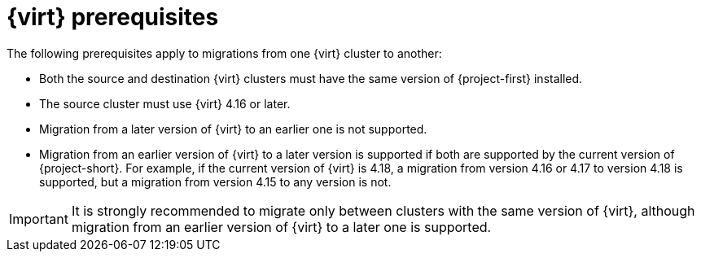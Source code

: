 // Module included in the following assemblies:
//
// * documentation/doc-Migration_Toolkit_for_Virtualization/master.adoc

:_content-type: REFERENCE
[id="cnv-prerequisites_{context}"]
= {virt} prerequisites

The following prerequisites apply to migrations from one {virt} cluster to another:

* Both the source and destination {virt} clusters must have the same version of {project-first} installed.
* The source cluster must use {virt} 4.16 or later.
* Migration from a later version of {virt} to an earlier one is not supported.
* Migration from an earlier version of {virt} to a later version is supported if both are supported by the current version of {project-short}. For example, if the current version of {virt} is 4.18, a migration from version 4.16 or 4.17 to version 4.18 is supported, but a migration from version 4.15 to any version is not.

[IMPORTANT]
====
It is strongly recommended to migrate only between clusters with the same version of {virt}, although migration from an earlier version of {virt} to a later one is supported.
====




